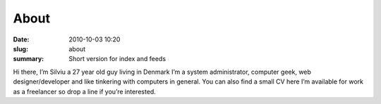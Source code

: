 About
##############

:date: 2010-10-03 10:20
:slug: about
:summary: Short version for index and feeds

Hi there, I’m Silviu a 27 year old guy living in Denmark
I’m a system administrator, computer geek, web designer/developer and like tinkering with computers in general.
You can also find a small CV here
I’m available for work as a freelancer so drop a line if you’re interested.
